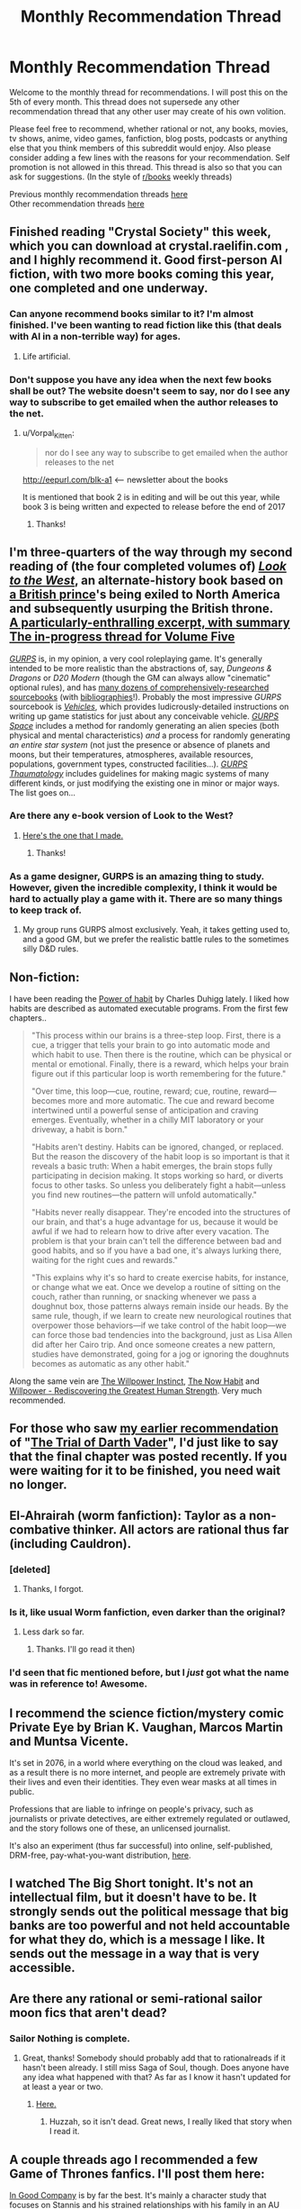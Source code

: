 #+TITLE: Monthly Recommendation Thread

* Monthly Recommendation Thread
:PROPERTIES:
:Author: Magodo
:Score: 26
:DateUnix: 1454692513.0
:DateShort: 2016-Feb-05
:END:
Welcome to the monthly thread for recommendations. I will post this on the 5th of every month. This thread does not supersede any other recommendation thread that any other user may create of his own volition.

Please feel free to recommend, whether rational or not, any books, movies, tv shows, anime, video games, fanfiction, blog posts, podcasts or anything else that you think members of this subreddit would enjoy. Also please consider adding a few lines with the reasons for your recommendation. Self promotion is not allowed in this thread. This thread is also so that you can ask for suggestions. (In the style of [[/r/books][r/books]] weekly threads)

Previous monthly recommendation threads [[https://www.reddit.com/r/rational/search?q=monthly+recommendation+thread&restrict_sr=on&sort=relevance&t=all][here]]\\
Other recommendation threads [[http://pastebin.com/SbME9sXy][here]]


** Finished reading "Crystal Society" this week, which you can download at crystal.raelifin.com , and I highly recommend it. Good first-person AI fiction, with two more books coming this year, one completed and one underway.
:PROPERTIES:
:Author: fauxpad
:Score: 19
:DateUnix: 1454723679.0
:DateShort: 2016-Feb-06
:END:

*** Can anyone recommend books similar to it? I'm almost finished. I've been wanting to read fiction like this (that deals with AI in a non-terrible way) for ages.
:PROPERTIES:
:Author: rochea
:Score: 3
:DateUnix: 1454740827.0
:DateShort: 2016-Feb-06
:END:

**** Life artificial.
:PROPERTIES:
:Author: traverseda
:Score: 2
:DateUnix: 1454766340.0
:DateShort: 2016-Feb-06
:END:


*** Don't suppose you have any idea when the next few books shall be out? The website doesn't seem to say, nor do I see any way to subscribe to get emailed when the author releases to the net.
:PROPERTIES:
:Author: liamash3
:Score: 2
:DateUnix: 1455263036.0
:DateShort: 2016-Feb-12
:END:

**** u/Vorpal_Kitten:
#+begin_quote
  nor do I see any way to subscribe to get emailed when the author releases to the net
#+end_quote

[[http://eepurl.com/bIk-a1]] <-- newsletter about the books

It is mentioned that book 2 is in editing and will be out this year, while book 3 is being written and expected to release before the end of 2017
:PROPERTIES:
:Author: Vorpal_Kitten
:Score: 1
:DateUnix: 1455954565.0
:DateShort: 2016-Feb-20
:END:

***** Thanks!
:PROPERTIES:
:Author: liamash3
:Score: 1
:DateUnix: 1458478099.0
:DateShort: 2016-Mar-20
:END:


** I'm three-quarters of the way through my second reading of (the four completed volumes of) /[[http://www.alternatehistory.com/discussion/showthread.php?t=157898][Look to the West]]/, an alternate-history book based on [[https://en.wikipedia.org/wiki/Frederick,_Prince_of_Wales][a British prince]]'s being exiled to North America and subsequently usurping the British throne.\\
[[http://pastebin.com/1gcLRhRm][A particularly-enthralling excerpt, with summary]]\\
[[http://www.alternatehistory.com/discussion/showthread.php?t=354968][The in-progress thread for Volume Five]]

/[[http://www.sjgames.com/gurps][GURPS]]/ is, in my opinion, a very cool roleplaying game. It's generally intended to be more realistic than the abstractions of, say, /Dungeons & Dragons/ or /D20 Modern/ (though the GM can always allow "cinematic" optional rules), and has [[http://www.sjgames.com/gurps/books][many dozens of comprehensively-researched sourcebooks]] (with [[http://www.sjgames.com/gurps/biblios.html][bibliographies]]!). Probably the most impressive /GURPS/ sourcebook is /[[http://www.sjgames.com/gurps/books/vehicles][Vehicles]]/, which provides ludicrously-detailed instructions on writing up game statistics for just about any conceivable vehicle. /[[http://www.sjgames.com/gurps/books/Space][GURPS Space]]/ includes a method for randomly generating an alien species (both physical and mental characteristics) /and/ a process for randomly generating /an entire star system/ (not just the presence or absence of planets and moons, but their temperatures, atmospheres, available resources, populations, government types, constructed facilities...). /[[http://www.sjgames.com/gurps/books/thaumatology][GURPS Thaumatology]]/ includes guidelines for making magic systems of many different kinds, or just modifying the existing one in minor or major ways. The list goes on...
:PROPERTIES:
:Author: ToaKraka
:Score: 10
:DateUnix: 1454695453.0
:DateShort: 2016-Feb-05
:END:

*** Are there any e-book version of Look to the West?
:PROPERTIES:
:Score: 2
:DateUnix: 1454702486.0
:DateShort: 2016-Feb-05
:END:

**** [[https://www.dropbox.com/s/slmtifbu8uf3xjt/Look%20to%20the%20West.zip?dl=0][Here's the one that I made.]]
:PROPERTIES:
:Author: ToaKraka
:Score: 5
:DateUnix: 1454704094.0
:DateShort: 2016-Feb-05
:END:

***** Thanks!
:PROPERTIES:
:Score: 2
:DateUnix: 1454708073.0
:DateShort: 2016-Feb-06
:END:


*** As a game designer, GURPS is an amazing thing to study. However, given the incredible complexity, I think it would be hard to actually play a game with it. There are so many things to keep track of.
:PROPERTIES:
:Author: booljayj
:Score: 2
:DateUnix: 1454729115.0
:DateShort: 2016-Feb-06
:END:

**** My group runs GURPS almost exclusively. Yeah, it takes getting used to, and a good GM, but we prefer the realistic battle rules to the sometimes silly D&D rules.
:PROPERTIES:
:Author: Atilme
:Score: 2
:DateUnix: 1454911056.0
:DateShort: 2016-Feb-08
:END:


** Non-fiction:

I have been reading the [[https://www.goodreads.com/book/show/12609433-the-power-of-habit][Power of habit]] by Charles Duhigg lately. I liked how habits are described as automated executable programs. From the first few chapters..

#+begin_quote
  "This process within our brains is a three-step loop. First, there is a cue, a trigger that tells your brain to go into automatic mode and which habit to use. Then there is the routine, which can be physical or mental or emotional. Finally, there is a reward, which helps your brain figure out if this particular loop is worth remembering for the future."

  "Over time, this loop---cue, routine, reward; cue, routine, reward---becomes more and more automatic. The cue and reward become intertwined until a powerful sense of anticipation and craving emerges. Eventually, whether in a chilly MIT laboratory or your driveway, a habit is born."

  "Habits aren't destiny. Habits can be ignored, changed, or replaced. But the reason the discovery of the habit loop is so important is that it reveals a basic truth: When a habit emerges, the brain stops fully participating in decision making. It stops working so hard, or diverts focus to other tasks. So unless you deliberately fight a habit---unless you find new routines---the pattern will unfold automatically."

  "Habits never really disappear. They're encoded into the structures of our brain, and that's a huge advantage for us, because it would be awful if we had to relearn how to drive after every vacation. The problem is that your brain can't tell the difference between bad and good habits, and so if you have a bad one, it's always lurking there, waiting for the right cues and rewards."

  "This explains why it's so hard to create exercise habits, for instance, or change what we eat. Once we develop a routine of sitting on the couch, rather than running, or snacking whenever we pass a doughnut box, those patterns always remain inside our heads. By the same rule, though, if we learn to create new neurological routines that overpower those behaviors---if we take control of the habit loop---we can force those bad tendencies into the background, just as Lisa Allen did after her Cairo trip. And once someone creates a new pattern, studies have demonstrated, going for a jog or ignoring the doughnuts becomes as automatic as any other habit."
#+end_quote

Along the same vein are [[https://www.goodreads.com/book/show/10865206-the-willpower-instinct?ac=1&from_search=1][The Willpower Instinct]], [[https://www.goodreads.com/book/show/95708.The_Now_Habit?ac=1&from_search=1][The Now Habit]] and [[https://www.goodreads.com/book/show/11104933-willpower?ac=1&from_search=1][Willpower - Rediscovering the Greatest Human Strength]]. Very much recommended.
:PROPERTIES:
:Author: _brightwing
:Score: 9
:DateUnix: 1454697418.0
:DateShort: 2016-Feb-05
:END:


** For those who saw [[https://www.reddit.com/r/rational/comments/3zkruy/monthly_recommendation_thread/cyn8k3u][my earlier recommendation]] of "[[https://archiveofourown.org/works/4121383/chapters/9290023][The Trial of Darth Vader]]", I'd just like to say that the final chapter was posted recently. If you were waiting for it to be finished, you need wait no longer.
:PROPERTIES:
:Author: NotUnusualYet
:Score: 8
:DateUnix: 1454710886.0
:DateShort: 2016-Feb-06
:END:


** El-Ahrairah (worm fanfiction): Taylor as a non-combative thinker. All actors are rational thus far (including Cauldron).
:PROPERTIES:
:Author: narakhan
:Score: 7
:DateUnix: 1454736391.0
:DateShort: 2016-Feb-06
:END:

*** [deleted]
:PROPERTIES:
:Score: 5
:DateUnix: 1454932168.0
:DateShort: 2016-Feb-08
:END:

**** Thanks, I forgot.
:PROPERTIES:
:Author: narakhan
:Score: 2
:DateUnix: 1454964104.0
:DateShort: 2016-Feb-09
:END:


*** Is it, like usual Worm fanfiction, even darker than the original?
:PROPERTIES:
:Author: vallar57
:Score: 2
:DateUnix: 1454937610.0
:DateShort: 2016-Feb-08
:END:

**** Less dark so far.
:PROPERTIES:
:Author: narakhan
:Score: 2
:DateUnix: 1454964059.0
:DateShort: 2016-Feb-09
:END:

***** Thanks. I'll go read it then)
:PROPERTIES:
:Author: vallar57
:Score: 1
:DateUnix: 1454964797.0
:DateShort: 2016-Feb-09
:END:


*** I'd seen that fic mentioned before, but I /just/ got what the name was in reference to! Awesome.
:PROPERTIES:
:Author: ancientcampus
:Score: 1
:DateUnix: 1456958936.0
:DateShort: 2016-Mar-03
:END:


** I recommend the science fiction/mystery comic Private Eye by Brian K. Vaughan, Marcos Martin and Muntsa Vicente.

It's set in 2076, in a world where everything on the cloud was leaked, and as a result there is no more internet, and people are extremely private with their lives and even their identities. They even wear masks at all times in public.

Professions that are liable to infringe on people's privacy, such as journalists or private detectives, are either extremely regulated or outlawed, and the story follows one of these, an unlicensed journalist.

It's also an experiment (thus far successful) into online, self-published, DRM-free, pay-what-you-want distribution, [[http://panelsyndicate.com/comics/tpeye][here]].
:PROPERTIES:
:Author: GlueBoy
:Score: 5
:DateUnix: 1454704482.0
:DateShort: 2016-Feb-06
:END:


** I watched The Big Short tonight. It's not an intellectual film, but it doesn't have to be. It strongly sends out the political message that big banks are too powerful and not held accountable for what they do, which is a message I like. It sends out the message in a way that is very accessible.
:PROPERTIES:
:Author: Rhamni
:Score: 5
:DateUnix: 1454719484.0
:DateShort: 2016-Feb-06
:END:


** Are there any rational or semi-rational sailor moon fics that aren't dead?
:PROPERTIES:
:Author: Sailor_Vulcan
:Score: 3
:DateUnix: 1454731663.0
:DateShort: 2016-Feb-06
:END:

*** Sailor Nothing is complete.
:PROPERTIES:
:Author: EliezerYudkowsky
:Score: 4
:DateUnix: 1454733976.0
:DateShort: 2016-Feb-06
:END:

**** Great, thanks! Somebody should probably add that to rationalreads if it hasn't been already. I still miss Saga of Soul, though. Does anyone have any idea what happened with that? As far as I know it hasn't updated for at least a year or two.
:PROPERTIES:
:Author: Sailor_Vulcan
:Score: 1
:DateUnix: 1454762174.0
:DateShort: 2016-Feb-06
:END:

***** [[http://sagaofsoul.yuku.com/topic/49/Is-Saga-of-Soul-dead#.VrYMa1grK00][Here.]]
:PROPERTIES:
:Author: formal_ai
:Score: 1
:DateUnix: 1454771543.0
:DateShort: 2016-Feb-06
:END:

****** Huzzah, so it isn't dead. Great news, I really liked that story when I read it.
:PROPERTIES:
:Author: liamash3
:Score: 1
:DateUnix: 1454926078.0
:DateShort: 2016-Feb-08
:END:


** A couple threads ago I recommended a few Game of Thrones fanfics. I'll post them here:

[[https://www.fanfiction.net/s/8614734/1/In-Good-Company][In Good Company]] is by far the best. It's mainly a character study that focuses on Stannis and his strained relationships with his family in an AU where he stays in King's Landing as Master of Ships instead of spending all his time at Dragonstone. Unfortunately a deadfic, but still worth reading what's there IMO.

[[https://www.fanfiction.net/s/11605215/1/Hear-Me-Roar-The-Lannisters-in-the-War-of-the-Ring][Hear Me Roar: The Lannisters in the War of the Ring]] is an interesting one. It's a crossover with Lord of the Rings where the Westerlands and the Lannisters suddenly get transported into Middle Earth and get involved in the war. It's not complete, but it updates often.

I think other people here have recommended Oh God, am I the Mannis Now? and I second that. It's a decent SI fic and the main character tries to industrialize the Stormlands a bit.

[[https://www.fanfiction.net/s/10379763/1/And-The-Giant-Awoke][And, the Giant Awoke]] is a fic where Tyrion escapes to Essos and uses his brains to become rich from various enterprises. It's a decent munchkin fic, though sometimes it seems like things go a bit easily for him.

[[http://archiveofourown.org/series/48797][Westerosi Internet]] is a pretty hilarious set of crackfics with the premise that it follow canon exactly except that the characters have Instant Messaging and the Internet. The character interactions, especially with Tywin, are pretty hilarious.

As far as more general fanfics go (i.e. no munchkinry, crossover, or SI), [[http://archiveofourown.org/works/317779/chapters/511035][No Featherbed for Me]] is decent. It's an AU where Gendry is the first son of Robert and Cersei so no war happens. It follows Arya growing up and dealing with the difficulty of being forced (as a woman) to act like a medieval noble lady. This one is complete.
:PROPERTIES:
:Author: Timewinders
:Score: 3
:DateUnix: 1454854673.0
:DateShort: 2016-Feb-07
:END:

*** thanks. I was in search of good GoT fanfics.
:PROPERTIES:
:Author: hoja_nasredin
:Score: 1
:DateUnix: 1457213353.0
:DateShort: 2016-Mar-06
:END:


** Currenty watching "The expanse" with the wife, good SF show, season 1 already aired.
:PROPERTIES:
:Author: Shrlck
:Score: 3
:DateUnix: 1454939195.0
:DateShort: 2016-Feb-08
:END:


** Manga/Anime:\\
/Berserk/

Dark fantasy. Torture, gore and sex. The holy trifecta of my (probably immature) tastes. Berserk delivers all in spades.

Berserk is one of my favorite things ever. It has compelling characters, a great world and what I find to be a feature rather than a norm, rather clear and well drawn action scenes.

I recommend the manga over the anime as the anime was probably low budget and 30% of it just stills of the characters with no animation. The manga is ongoing since 10+ years and the volume is quite dense. The manga also starts off much more slowly than the anime.
:PROPERTIES:
:Author: Magodo
:Score: 5
:DateUnix: 1454693347.0
:DateShort: 2016-Feb-05
:END:


** Started reading the Aubrey/Maturin series yesterday, now at book two. Enjoyable read, especially since I'm into sailing myself, but YMMV.
:PROPERTIES:
:Author: Anderkent
:Score: 2
:DateUnix: 1454706789.0
:DateShort: 2016-Feb-06
:END:


** For fanfiction: what are some ones worth reading even without familiarity with the source material?
:PROPERTIES:
:Author: TimTravel
:Score: 2
:DateUnix: 1454862941.0
:DateShort: 2016-Feb-07
:END:


** /The Dagger and the Coin/ by Daniel Abraham. The final book releases March eighth. Jacket inside and back of [[https://www.reddit.com/r/rational/comments/41j9xk/d_monday_general_rationality_thread/cz4t6s6][first book]].

Characters consistently behave as one would expect given their characterizations. I think it's rational, with minor elements of the first two bullet points in the side bar's description of rationalist fiction.
:PROPERTIES:
:Author: TennisMaster2
:Score: 1
:DateUnix: 1454784943.0
:DateShort: 2016-Feb-06
:END:


** If anyone wants to watch an incredibly fun TV show that's like the fusion of The Princess Bride and Monty Python, then you totally need to check out [[http://www.hulu.com/galavant][Galavant.]]

It's not rational, per se. In fact, it's actually quite silly. But it's also very witty, incredibly genre-savvy, and as you go along you find yourself rooting for the heroes and the villains alike because you can't bring yourself to truly hate any of them.

Oh yeah, and it's also a musical. But with legends like Alan Menken and Glenn Slater behind the music, the quality of it is superb. I can't recommend the show enough.
:PROPERTIES:
:Author: FenrirW0lf
:Score: 1
:DateUnix: 1454808876.0
:DateShort: 2016-Feb-07
:END:

*** How different is the second season from the first, out of curiosity?
:PROPERTIES:
:Author: whywhisperwhy
:Score: 1
:DateUnix: 1454852294.0
:DateShort: 2016-Feb-07
:END:
